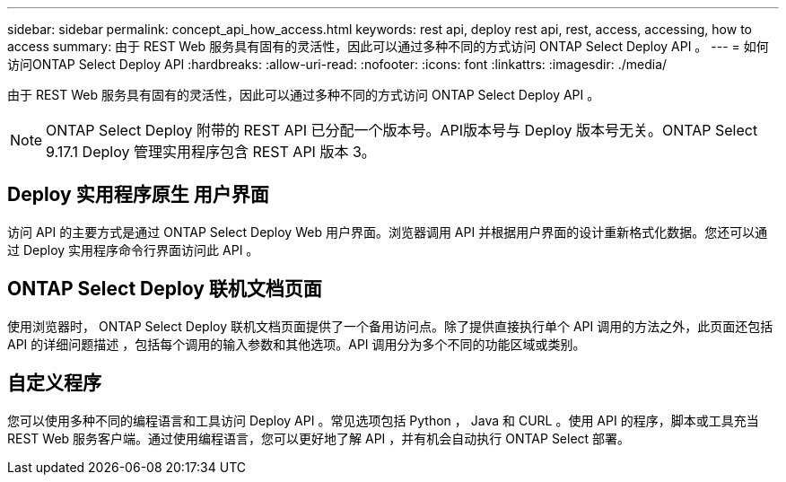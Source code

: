 ---
sidebar: sidebar 
permalink: concept_api_how_access.html 
keywords: rest api, deploy rest api, rest, access, accessing, how to access 
summary: 由于 REST Web 服务具有固有的灵活性，因此可以通过多种不同的方式访问 ONTAP Select Deploy API 。 
---
= 如何访问ONTAP Select Deploy API
:hardbreaks:
:allow-uri-read: 
:nofooter: 
:icons: font
:linkattrs: 
:imagesdir: ./media/


[role="lead"]
由于 REST Web 服务具有固有的灵活性，因此可以通过多种不同的方式访问 ONTAP Select Deploy API 。


NOTE: ONTAP Select Deploy 附带的 REST API 已分配一个版本号。API版本号与 Deploy 版本号无关。ONTAP Select 9.17.1 Deploy 管理实用程序包含 REST API 版本 3。



== Deploy 实用程序原生 用户界面

访问 API 的主要方式是通过 ONTAP Select Deploy Web 用户界面。浏览器调用 API 并根据用户界面的设计重新格式化数据。您还可以通过 Deploy 实用程序命令行界面访问此 API 。



== ONTAP Select Deploy 联机文档页面

使用浏览器时， ONTAP Select Deploy 联机文档页面提供了一个备用访问点。除了提供直接执行单个 API 调用的方法之外，此页面还包括 API 的详细问题描述 ，包括每个调用的输入参数和其他选项。API 调用分为多个不同的功能区域或类别。



== 自定义程序

您可以使用多种不同的编程语言和工具访问 Deploy API 。常见选项包括 Python ， Java 和 CURL 。使用 API 的程序，脚本或工具充当 REST Web 服务客户端。通过使用编程语言，您可以更好地了解 API ，并有机会自动执行 ONTAP Select 部署。
